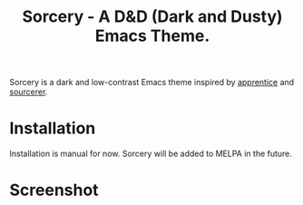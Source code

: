 #+TITLE: Sorcery - A D&D (Dark and Dusty) Emacs Theme.

Sorcery is a dark and low-contrast Emacs theme inspired by [[https://github.com/romainl/Apprentice][apprentice]] and [[https://github.com/xero/sourcerer][sourcerer]].

* Installation

Installation is manual for now. Sorcery will be added to MELPA in the future.

* Screenshot

[[file:img/scr.png]]
